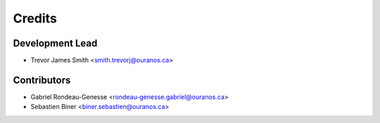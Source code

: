 =======
Credits
=======

Development Lead
----------------

* Trevor James Smith <smith.trevorj@ouranos.ca>

Contributors
------------

* Gabriel Rondeau-Genesse <rondeau-genesse.gabriel@ouranos.ca>
* Sebastien Biner <biner.sebastien@ouranos.ca>
